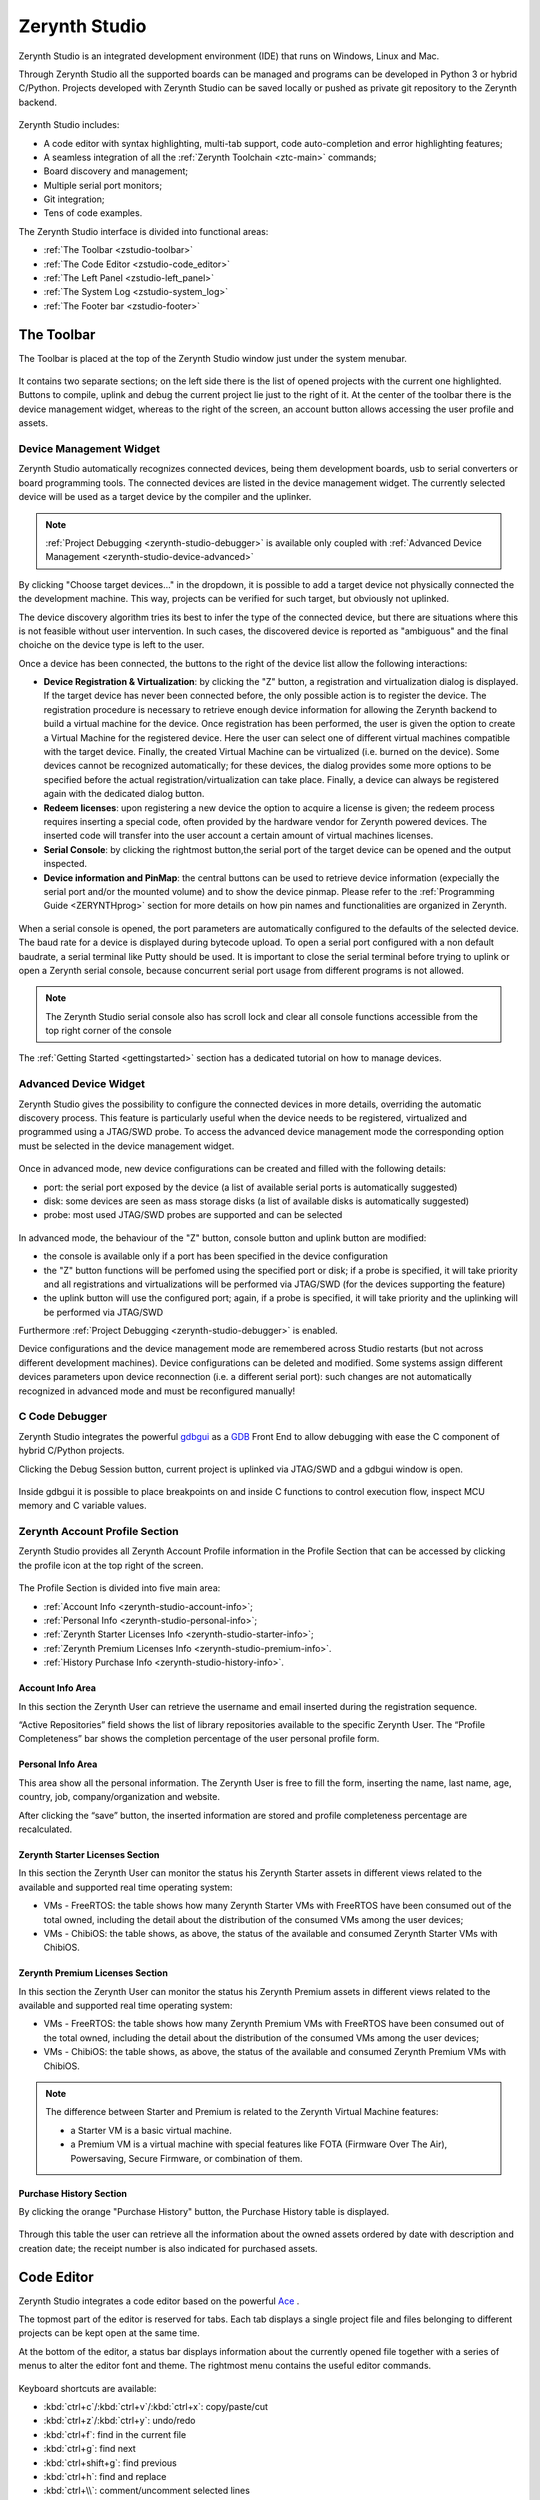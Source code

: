.. _zerynth-studio:

**************
Zerynth Studio
**************

Zerynth Studio is an integrated development environment (IDE) that runs on Windows, Linux and Mac.

Through Zerynth Studio all the supported boards can be managed and  programs can be developed in Python 3 or hybrid C/Python. Projects developed with Zerynth Studio can be saved locally or pushed as private git repository to the Zerynth backend.

.. figure:: /custom/img/zerynth_studio.png
   :align: center
   :figwidth: 100%  
   :alt: Zerynth Studio

Zerynth Studio includes:

* A code editor with syntax highlighting, multi-tab support, code auto-completion and error highlighting features;
* A seamless integration of all the :ref:`Zerynth Toolchain <ztc-main>` commands;
* Board discovery and management;
* Multiple serial port monitors;
* Git integration;
* Tens of code examples.

The Zerynth Studio interface is divided into functional areas: 

* :ref:`The Toolbar <zstudio-toolbar>`
* :ref:`The Code Editor <zstudio-code_editor>`
* :ref:`The Left Panel <zstudio-left_panel>`
* :ref:`The System Log <zstudio-system_log>`
* :ref:`The Footer bar <zstudio-footer>`


.. _zstudio-toolbar: 

The Toolbar
===========

The Toolbar is placed at the top of the Zerynth Studio window just under the system menubar. 

.. figure:: /custom/img/zstudio-toolbar.png
   :align: center 
   :figwidth: 100% 
   :alt: Zerynth Studio Toolbar

It contains two separate sections; on the left side there is the list of opened projects with the current one highlighted. Buttons to compile, uplink and debug the current project lie just to the right of it. At the center of the toolbar there is the device management widget, whereas to the right of the screen, an account button allows accessing the user profile and assets.


.. _zerynth-studio-device:

Device Management Widget
------------------------

Zerynth Studio automatically recognizes connected devices, being them development boards, usb to serial converters or board programming tools. The connected devices are listed in the device management widget. The currently selected device will be used as a target device by the compiler and the uplinker.

.. note:: :ref:`Project Debugging <zerynth-studio-debugger>` is available only coupled with :ref:`Advanced Device Management <zerynth-studio-device-advanced>`

.. figure:: /custom/img/select_device.jpg
   :align: center
   :figwidth: 60% 
   :alt: Select Device

By clicking "Choose target devices..." in the dropdown, it is possible to add a target device not physically connected the the development machine. This way, projects can be verified for such target, but obviously not uplinked.

The device discovery algorithm tries its best to infer the type of the connected device, but there are situations where this is not feasible without user intervention. In such cases, the discovered device is reported as "ambiguous" and the final choiche on the device type is left to the user.

Once a device has been connected, the buttons to the right of the device list allow the following interactions:

* **Device Registration & Virtualization**: by clicking the "Z" button, a registration and virtualization dialog is displayed. If the target device has never been connected before, the only possible action is to register the device. The registration procedure is necessary to retrieve enough device information for allowing the Zerynth backend to build a virtual machine for the device. Once registration has been performed, the user is given the option to create a Virtual Machine for the registered device. Here the user can select one of different virtual machines compatible with the target device. Finally, the created Virtual Machine can be virtualized (i.e. burned on the device). Some devices cannot be recognized automatically; for these devices, the dialog provides some more options to be specified before the actual registration/virtualization can take place. Finally, a device can always be registered again with the dedicated dialog button.
* **Redeem licenses**: upon registering a new device the option to acquire a license is given; the redeem process requires inserting a special code, often provided by the hardware vendor for Zerynth powered devices. The inserted code will transfer into the user account a certain amount of virtual machines licenses.
* **Serial Console**: by clicking the rightmost button,the serial port of the target device can be opened and the output inspected.
* **Device information and PinMap**: the central buttons can be used to retrieve device information (expecially the serial port and/or the mounted volume) and to show the device pinmap. Please refer to the :ref:`Programming Guide <ZERYNTHprog>` section for more details on how pin names and functionalities are organized in Zerynth.

.. figure:: /custom/img/zredeem.png
   :align: center
   :figwidth: 100% 
   :alt: Zerynth Registration and Redeem


When a serial console is opened, the port parameters are automatically configured to the defaults of the selected device. The baud rate for a device is displayed during bytecode upload. To open a serial port configured with a non default baudrate, a serial terminal like Putty should be used. It is important to close the serial terminal before trying to uplink or open a Zerynth serial console, because concurrent serial port usage from different programs is not allowed.

.. figure:: /custom/img/zerynth_serial_console.jpg
   :align: center
   :figwidth: 100% 
   :alt: Zerynth Serial Console


.. note:: The Zerynth Studio serial console also has scroll lock  and clear all console functions accessible from the top right corner of the console


The :ref:`Getting Started <gettingstarted>` section has a dedicated tutorial on how to manage devices.

.. _zerynth-studio-device-advanced:

Advanced Device Widget
----------------------

Zerynth Studio gives the possibility to configure the connected devices in more details, overriding the automatic discovery process. 
This feature is particularly useful when the device needs to be registered, virtualized and programmed using a JTAG/SWD probe. To access the advanced device management mode the corresponding option must be selected in the device management widget. 

.. figure:: /custom/img/zerynth_advdm1.png
   :align: center
   :figwidth: 50%
   :alt: Zerynth Studio Advanced Device Management

.. figure:: /custom/img/zerynth_advdm2.png
   :align: center
   :figwidth: 50%
   :alt: Zerynth Studio Advanced Device Management




Once in advanced mode, new device configurations can be created and filled with the following details:

* port: the serial port exposed by the device (a list of available serial ports is automatically suggested)
* disk: some devices are seen as mass storage disks (a list of available disks is automatically suggested)
* probe: most used JTAG/SWD probes are supported and can be selected

.. figure:: /custom/img/zerynth_advdm3.png
   :align: center
   :figwidth: 90%
   :alt: Zerynth Studio Advanced Device Management

.. figure:: /custom/img/zerynth_advdm4.png
   :align: center
   :figwidth: 90%
   :alt: Zerynth Studio Advanced Device Management

.. figure:: /custom/img/zerynth_advdm5.png
   :align: center
   :figwidth: 90%
   :alt: Zerynth Studio Advanced Device Management


In advanced mode, the behaviour of the "Z" button, console button and uplink button are modified:

* the console is available only if a port has been specified in the device configuration
* the "Z" button functions will be perfomed using the specified port or disk; if a probe is specified, it will take priority and all registrations and virtualizations will be performed via JTAG/SWD (for the devices supporting the feature)
* the uplink button will use the configured port; again, if a probe is specified, it will take priority and the uplinking will be performed via JTAG/SWD

Furthermore :ref:`Project Debugging <zerynth-studio-debugger>` is enabled. 

Device configurations  and the device management mode are remembered across Studio restarts (but not across different development machines). Device configurations can be deleted and modified. Some systems assign different devices parameters upon device reconnection (i.e. a different serial port): such changes are not automatically recognized in advanced mode and must be reconfigured manually!


.. _zerynth-studio-debugger:

C Code Debugger
---------------

Zerynth Studio integrates the powerful `gdbgui <https://gdbgui.com/>`_ as a `GDB <https://www.gnu.org/software/gdb/>`_ Front End to allow debugging with ease the C component of hybrid C/Python projects.

Clicking the Debug Session button, current project is uplinked via JTAG/SWD and a gdbgui window is open.

.. figure:: /custom/img/zstudio-debug-session-start.png
   :align: center
   :figwidth: 90%
   :alt: Zerynth Studio Start Debug Session

Inside gdbgui it is possible to place breakpoints on and inside C functions to control execution flow, inspect MCU memory and C variable values.

.. figure:: /custom/img/zstudio-debug-session-gdb.png
   :align: center
   :figwidth: 90%
   :alt: Zerynth Studio gdbgui window

.. figure:: /custom/img/zstudio-debug-session-breakpoints.png
   :align: center
   :figwidth: 90%
   :alt: Zerynth Studio gdbgui window

.. _zerynth-studio-profile:

Zerynth Account Profile Section
-------------------------------

Zerynth Studio provides all Zerynth Account Profile information in the Profile Section that can be accessed by clicking the profile icon at the top right of the screen.

.. figure:: /custom/img/profile_section.png
   :align: center
   :figwidth: 100% 
   :alt: Profile Section

The Profile Section is divided into five main area:

* :ref:`Account Info <zerynth-studio-account-info>`;
* :ref:`Personal Info <zerynth-studio-personal-info>`;
* :ref:`Zerynth Starter Licenses Info <zerynth-studio-starter-info>`;
* :ref:`Zerynth Premium Licenses Info <zerynth-studio-premium-info>`.
* :ref:`History Purchase Info <zerynth-studio-history-info>`.

.. _zerynth-studio-account-info:

Account Info Area
^^^^^^^^^^^^^^^^^

In this section the Zerynth User can retrieve the username and email inserted during the registration sequence.

“Active Repositories” field shows the list of library repositories available to the specific Zerynth User. The “Profile Completeness” bar shows the completion percentage of the user personal profile form.

.. _zerynth-studio-personal-info:

Personal Info Area
^^^^^^^^^^^^^^^^^^

This area show all the personal information. The Zerynth User is free to fill the form, inserting the name, last name, age, country, job, company/organization and website.

After clicking the “save” button, the inserted information are stored and profile completeness percentage are recalculated.

.. _zerynth-studio-starter-info:

Zerynth Starter Licenses Section
^^^^^^^^^^^^^^^^^^^^^^^^^^^^^^^^

In this section the Zerynth User can monitor the status his Zerynth Starter assets in different views related to the available and supported real time operating system:

* VMs - FreeRTOS: the table shows how many Zerynth Starter VMs with FreeRTOS have been consumed out of the total owned, including the detail about the distribution of the consumed VMs among the user devices;
* VMs - ChibiOS: the table shows, as above, the status of the available and consumed Zerynth Starter VMs with ChibiOS.

.. _zerynth-studio-premium-info:

Zerynth Premium Licenses Section
^^^^^^^^^^^^^^^^^^^^^^^^^^^^^^^^

In this section the Zerynth User can monitor the status his Zerynth Premium assets in different views related to the available and supported real time operating system:

* VMs - FreeRTOS: the table shows how many Zerynth Premium VMs with FreeRTOS have been consumed out of the total owned, including the detail about the distribution of the consumed VMs among the user devices;
* VMs - ChibiOS: the table shows, as above, the status of the available and consumed Zerynth Premium VMs with ChibiOS.

.. note:: The difference between Starter and Premium is related to the Zerynth Virtual Machine features:

                 * a Starter VM is a basic virtual machine.
                 * a Premium VM is a virtual machine with special features like FOTA (Firmware Over The Air), Powersaving, Secure Firmware, or combination of them.

.. figure:: /custom/img/vm_comp_table.png
   :align: center
   :figwidth: 70% 
   :alt: Virtual Machines Comparison Table

.. _zerynth-studio-history-info:

Purchase History Section
^^^^^^^^^^^^^^^^^^^^^^^^

By clicking the orange "Purchase History" button, the Purchase History table is displayed.

.. figure:: /custom/img/history.png
   :align: center
   :figwidth: 100% 
   :alt: Profile Section

Through this table the user can retrieve all the information about the owned assets ordered by date with description and creation date; the receipt number is also indicated for purchased assets.

.. _zstudio-code_editor:

Code Editor
===========

Zerynth Studio integrates a code editor based on the powerful `Ace <https://ace.c9.io/>`_ . 

The topmost part of the editor is reserved for tabs. Each tab displays a single project file and files belonging to different projects can be kept open at the same time.

At the bottom of the editor, a status bar displays information about the currently opened file together with a series of menus to alter the editor font and theme. The rightmost menu contains the useful editor commands.

.. figure:: /custom/img/details_current_file.jpg
   :align: center
   :figwidth: 75% 
   :alt: Editor status bar (left)

.. figure:: /custom/img/zerynth_studio_shortcut.jpg
   :align: center 
   :figwidth: 75% 
   :alt: Editor status bar (right)

Keyboard shortcuts are available:

* :kbd:`ctrl+c`/:kbd:`ctrl+v`/:kbd:`ctrl+x`: copy/paste/cut 
* :kbd:`ctrl+z`/:kbd:`ctrl+y`: undo/redo
* :kbd:`ctrl+f`: find in the current file
* :kbd:`ctrl+g`: find next
* :kbd:`ctrl+shift+g`: find previous
* :kbd:`ctrl+h`: find and replace
* :kbd:`ctrl+\\`: comment/uncomment selected lines
* :kbd:`tab`: indent more
* :kbd:`shift+tab`: indent less
* :kbd:`ctrl+alt+8`: auto pep8 (check and modify the script according to Python Enhancement Proposals 8 style convention)
* for more shortcuts refer to the `Ace shortcut page <https://github.com/ajaxorg/ace/wiki/Default-Keyboard-Shortcuts>`_


.. _zstudio-left_panel:

The Left Panel
==============

The vertical panel located to the left of the screen displays different information panels that can be selected by clicking one of the vertically stacked icons.

Project View
------------


The topmost icon selects the currently open project and the folder tree is shown. A double click on a project file opens it in the code editor.

The user can open more than one project and can switch from a project to another by selecting it from the project top bar.

.. figure:: /custom/img/opened_project_bar.jpg
   :align: center
   :figwidth: 100% 
   :alt: Opened Projects

Project related commands can be accessed both from the system menu and from the dropdowns in the top right corner of the project view.

.. figure:: /custom/img/current_project_panel.png
   :align: center 
   :figwidth: 75% 
   :alt: Current Project Panel

.. note:: **Drag and Drop** feature is available for the project view
   
   .. figure:: /custom/img/drug_and_drop.png
      :align: center
      :figwidth: 75% 
      :alt: Drag and Drop


Projects Browser
----------------

All projects known to Zerynth Studio are listed in the projects browser panel. Projects are grouped into "workspaces", where a workspace is the parent folder that contains them. Different workspaces are automatically added and removed to the projects browser as soon as a new project is created or the last project in a workspace is deleted, respectively. Projects are also "tagged" by an icon with the following meaning:

* closed folder: project save locally
* folder with git fork icon: project is saved remotely on the Zerynth backend
* folder with a book icon: project has been published as a library package

.. figure:: /custom/img/project_browser.jpg
   :align: center 
   :figwidth: 75% 
   :alt: Project Browser


Examples Browser
----------------

Zerynth Studio integrates an **Example browser** from which code examples can be cloned into projects. 
Examples are organized in a tree where different branches are usually labelled with the package namespace that provides them.

.. figure:: /custom/img/zerynth_studio_examples.jpg
   :align: center
   :figwidth: 100% 
   :alt: Zerynth Studio Examples 

In the :ref:`Getting Started <gettingstarted>` section a dedicated tutorial on how to use examples is available.


Library Manager
---------------

Zerynth Studio can be extended with new libraries from our community of users; these features are managed from the Library Manager panel, accessible by clicking the "puzzle" icon on the Left Panel

.. figure:: /custom/img/zerynth_package_manager.jpg
   :align: center
   :figwidth: 80%
   :alt: Zerynth Package Manager

To search and install a library:
   
   * type keywords in the search box and a list of matching libraries will be displayed.
   * choose “Install” or “Update” from the library info card
   * click “Install” in the summary popup for the library after choosing the version


A the top right corner of the Library Manager panel, a "refresh" button allows retrieving an updated list of the available community libraries. The list is refreshed automatically by Zerynth Studio every hour.


In the :ref:`Getting Started <gettingstarted>` section a dedicated tutorial on how to search, install and import packages is available.

News Feed
---------

Zerynth Studio is also a tool to stay connected with the **Zerynth community**. The "News Feed" tab displays the latest news available in the community forum about packages, updates, releases and bug fixes.

.. figure:: /custom/img/zerynth_news.jpg
   :align: center
   :figwidth: 90%
   :alt: Zerynth Studio News


Console List
------------

Each device output can be monitored through a dedicated serial console and each console lives in its own window. The console list panel is useful rapidly focus or close an opened console.

.. figure:: /custom/img/zstudio-consoles.png
   :align: center
   :figwidth: 65%
   :alt: Zerynth Studio Console List


ADM connected devices
---------------------

Devices present in the ADM database are shown in this panel. For each device, information about its status is displayed. If the device supports FOTA updates, the FOTA process can be performed directly from the provided buttons. More information on the ADM and FOTA updates can be found :ref:`here <zadm>` and :ref:`here <zadm-fota>`.

.. figure:: /custom/img/zerynth_admpanel.png
   :align: center
   :figwidth: 90%
   :alt: Zerynth Studio ADM panel


.. _zstudio-custom_vms:

Custom Virtual Machines
-----------------------

Custom Virtual Machines can be created and managed directly from Zerynth Studio. A new custom VM can be created by accessing the dropdown menu on the right side of the panel title. In particular a new VM can be created:

1. from scratch (Add VM option)
2. by importing VM packages created by other users (import from file option)
3. by importing the custom VM from a Github repository (import from Github)

.. figure:: /custom/img/zerynth_cvm1.png
   :align: center
   :figwidth: 90%
   :alt: Zerynth Custom VM panel and controls

By selecting option 1 a popup dialog is displayed asking for some info:

* the name of the custom VM (must be at most 31 lowercase characters with at most one underscore)
* the name of the custom device hosting the custom VM (it will appear on the Device Management Widget)
* the customizable VM to use as a starting point

.. figure:: /custom/img/zerynth_cvm2.png
   :align: center
   :figwidth: 90%
   :alt: Zerynth Custom VM creation

Once created, the custom VM will appear in the panel with a series of buttons (in order from left to right):

* edit button: open the Yaml template file where the VM customization takes place. The standard template is heavily commented and contains all the info to successfully configure a custom VM
* compile button: before being able to use a custom VM, it must be compiled starting from the info contained in the Yaml template.
* remove button: permanently deletes the custom VM. Not that custom VMs are not saved to the Zerynth servers, so be careful!
* export button: creates a package containing the custom VM details. Such package can be shared with other Zerynth users enabling them to use the custom VM.
* Github button: pushes the custom VM to a Github repository



.. _zstudio-system_log:

System Log
==========

Zerynth Studio also includes a **System Log Panel** under the code editor where all system messages are reported. The displayed messages usually comes from the output of ZTC commands executed under the hood by Zerynth Studio. In case of error a full traceback of the exception can be generated: it should be copied and reported on the `community forum <https://community.zerynth.com>`_ to have it solved and fixed.


.. _zstudio-footer:

The Footer Bar
==============

A the bottom of the Zerynth Studio main window a footer bar displays two types of information:

* On the leftmost part, notification buttons appear when system updates or new supported boards are released. By clicking on the notification, the update process is started.
* On the rightmost part, a busy indicator appears during operations that takes some time to complete, like compiling, uplinking or updating the system
  
.. note:: When new versions of Zerynth Studio or of the Zerynth Toolchain are released, a manual restart of the Studio is required. The update process is non-disruptive and the previous working version of Zerynth Studio is preserved so that it can be started in case the new version has failed updating correctly.

.. _zstudio-quick_search:

Quick Search
============

Zerynth Studio has a quick search feature accessed through the shortcut :kbd:`Ctrl+P`. The quick search bar allows to search projects, examples and installed packages rapidly. Each search result is tagged with a type that can be :samp:`proj` for projects, :samp:`ex` for examples and and :samp:`doc` for package documentation. 

The quick search bar has some advanced features. It is possible to prefix the search query with the type of the desired result followed by a colon in order to restrict the search to the specified type. For example, typing :samp:`proj:blink` displays only the projects that match the query term "blink". 

Finally, by typing :samp:`:ztc` followed by a ZTC command, the specified command is executed and the output is shown in the System Log.

.. figure:: /custom/img/zstudio-quicksearch.png
   :align: center
   :figwidth: 90%
   :alt: Zerynth Studio Quick Search

.. _zstudio-preferences:

Preferences Menu
================

.. figure:: /custom/img/preferences_menu.png
   :align: center
   :figwidth: 90%
   :alt: Zerynth Studio Preferences Menu


In the Zerynth Studio Preferences Menu, following options are available:

* **Profile**: Opens the Profile Section;
* **Remove Installation**: Lists of old installation instances that can be removed;
* **Clean temp folder**: Deletes all file in tmp folder under Zerynth Studio folder;
* **Forget all devices**: Forgets all devices stored in local database (virtual machines are not involved);
* **Show messages**: Shows the list of all received messages;
* **Check Updates**: Manual trigger to check if new updates are available.
* **Redeem Licenses**: Open up a dialog where redeemable codes can be turned into virtual machine licenses.

.. note:: the "Forget all devices" option is needed when there are one or more errors in recognizing devices connected to the machine. Confirming this command local device database will be cleaned.
